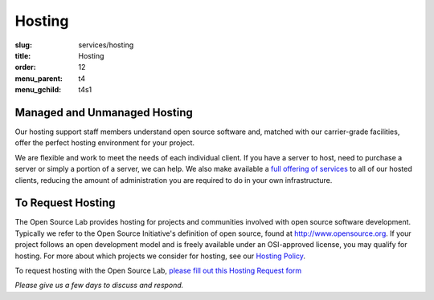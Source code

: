 Hosting
=======
:slug: services/hosting
:title: Hosting
:order: 12
:menu_parent: t4
:menu_gchild: t4s1

.. image:: /images/Hosting.jpg
   :width: 358.5px
   :height: 221px
   :align: right
   :alt: Hosting


Managed and Unmanaged Hosting
-----------------------------

Our hosting support staff members understand open source software and, matched
with our carrier-grade facilities, offer the perfect hosting environment for
your project.



We are flexible and work to meet the needs of each individual client. If you
have a server to host, need to purchase a server or simply a portion of a
server, we can help. We also make available a `full offering of services`_ to
all of our hosted clients, reducing the amount of administration you are
required to do in your own infrastructure.

.. _full offering of services: /services/hosting/details/


To Request Hosting
------------------

The Open Source Lab provides hosting for projects and communities involved with
open source software development. Typically we refer to the Open Source
Initiative's definition of open source, found at http://www.opensource.org. If
your project follows an open development model and is freely available under an
OSI-approved license, you may qualify for hosting. For more about which projects
we consider for hosting, see our `Hosting Policy`_.

.. _Hosting Policy: /services/hosting/policy/


To request hosting with the Open Source Lab, `please fill out this Hosting
Request form`_

.. _please fill out this Hosting Request form: /request-hosting


*Please give us a few days to discuss and respond.*

